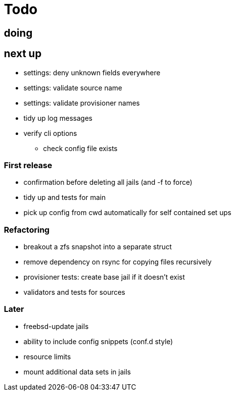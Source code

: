 = Todo

== doing

== next up

 * settings: deny unknown fields everywhere
 * settings: validate source name
 * settings: validate provisioner names
 * tidy up log messages
 * verify cli options
 ** check config file exists

=== First release

* confirmation before deleting all jails (and -f to force)
* tidy up and tests for main
* pick up config from cwd automatically for self contained set ups

=== Refactoring

* breakout a zfs snapshot into a separate struct
* remove dependency on rsync for copying files recursively
* provisioner tests: create base jail if it doesn't exist
* validators and tests for sources

=== Later

* freebsd-update jails
* ability to include config snippets (conf.d style)
* resource limits
* mount additional data sets in jails